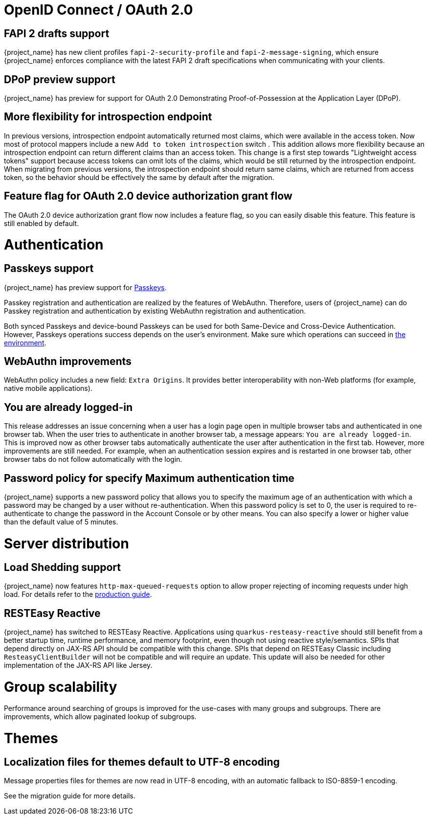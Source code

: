 = OpenID Connect / OAuth 2.0

== FAPI 2 drafts support

{project_name} has new client profiles `fapi-2-security-profile` and `fapi-2-message-signing`, which ensure {project_name} enforces compliance with
the latest FAPI 2 draft specifications when communicating with your clients.
ifeval::[{project_community}==true]
Thanks to https://github.com/tnorimat[Takashi Norimatsu] for the contribution.
endif::[]

== DPoP preview support

{project_name} has preview for support for OAuth 2.0 Demonstrating Proof-of-Possession at the Application Layer (DPoP).
ifeval::[{project_community}==true]
Thanks to
https://github.com/tnorimat[Takashi Norimatsu] and https://github.com/dteleguin[Dmitry Telegin] for their contributions.
endif::[]

== More flexibility for introspection endpoint

In previous versions, introspection endpoint  automatically returned most claims, which were available in the access token. Now most of protocol mappers include a new
 `Add to token introspection` switch . This addition allows more flexibility because an introspection endpoint can return different
claims than an access token. This change is a first step towards "Lightweight access tokens" support because access tokens can omit lots of the claims, which would be still returned
by the introspection endpoint. When migrating from previous versions, the introspection endpoint should return same claims, which are returned from access token,
so the behavior should be effectively the same by default after the migration.
ifeval::[{project_community}==true]
Thanks to https://github.com/skabano[Shigeyuki Kabano] for the contribution.
endif::[]

== Feature flag for OAuth 2.0 device authorization grant flow

The OAuth 2.0 device authorization grant flow now includes a feature flag, so you can easily disable this feature. This feature is still enabled by default.
ifeval::[{project_community}==true]
Thanks to https://github.com/thomasdarimont[Thomas Darimont] for the contribution.
endif::[]

= Authentication

== Passkeys support

{project_name} has preview support for https://fidoalliance.org/passkeys/[Passkeys].

Passkey registration and authentication are realized by the features of WebAuthn.
Therefore, users of {project_name} can do Passkey registration and authentication by existing WebAuthn registration and authentication.

Both synced Passkeys and device-bound Passkeys can be used for both Same-Device and Cross-Device Authentication.
However, Passkeys operations success depends on the user's environment. Make sure which operations can succeed in https://passkeys.dev/device-support/[the environment].
ifeval::[{project_community}==true]
Thanks to https://github.com/tnorimat[Takashi Norimatsu] for the contribution and thanks to https://github.com/thomasdarimont[Thomas Darimont] for the help with the
ideas and testing of this feature.
endif::[]

== WebAuthn improvements

WebAuthn policy includes a new field: `Extra Origins`.  It provides better interoperability with non-Web platforms (for example, native mobile applications).
ifeval::[{project_community}==true]
Thanks to https://github.com/akunzai[Charley Wu] for the contribution.
endif::[]

== You are already logged-in

This release addresses an issue concerning when a user has a login page open in multiple browser tabs and authenticated in one browser tab. When the user tries to authenticate in another browser tab, a message appears: `You are already logged-in`. This is improved now as
other browser tabs automatically authenticate the user after authentication in the first tab. However, more improvements are still needed. For example, when an authentication session expires and is restarted in one browser tab, other browser tabs do not follow automatically with the login.

== Password policy for specify Maximum authentication time

{project_name} supports a new password policy that allows you to specify the maximum age of an authentication with which a password may be changed by a user without re-authentication.
When this password policy is set to 0, the user is required to re-authenticate to change the  password in the Account Console or by other means.
You can also specify a lower or higher value than the default value of 5 minutes.
ifeval::[{project_community}==true]
Thanks to https://github.com/thomasdarimont[Thomas Darimont] for the contribution.
endif::[]

ifeval::[{project_community}==true]
= Deployments

== Preview support for multi-site active-passive deployments

Deploying {project_name} to multiple independent sites is essential for some environments to provide high availability and a speedy recovery from failures.
This release adds preview-support for active-passive deployments for {project_name}.

A lot of work has gone into testing and verifying a setup which can sustain load and recover from the failure scenarios.
To get started, use the https://www.keycloak.org/guides#high-availability[high-availability guide] which also includes a comprehensive blueprint to deploy a highly available {project_name} to a cloud environment.

= Adapters

== OpenID Connect WildFly and JBoss EAP

OpenID Connect adapter for WildFly and JBoss EAP, which was deprecated in previous versions, has been removed in this release.
It is being replaced by the Elytron OIDC adapter,which is included in WildFly, and provides a seamless migration from
{project_name} adapters.

== SAML WildFly and JBoss EAP

The SAML adapter for WildFly and JBoss EAP is no longer distributed as a ZIP download, but rather a Galleon feature pack,
making it easier and more seamless to install.

See the link:{adapterguide_link}[{adapterguide_name}] for the details.

endif::[]


= Server distribution

== Load Shedding support

{project_name} now features `http-max-queued-requests` option to allow proper rejecting of incoming requests under high load.
For details refer to the https://www.keycloak.org/server/configuration-production[production guide].

== RESTEasy Reactive

{project_name} has switched to RESTEasy Reactive. Applications using `quarkus-resteasy-reactive` should still benefit from a better startup time, runtime performance, and memory footprint, even though not using reactive style/semantics. SPIs that depend directly on JAX-RS API should be compatible with this change. SPIs that depend on RESTEasy Classic including `ResteasyClientBuilder` will not be compatible and will require an update.  This update will also be needed for other implementation of the JAX-RS API like Jersey.


ifeval::[{project_community}==true]
= User profile

Declarative user profile is still a preview feature in this release, but we are working hard on promoting it to a supported feature. Feedback is welcome.
If you find any issues or have any improvements in mind,  you are welcome to create https://github.com/keycloak/keycloak/issues/new/choose[Github issue],
ideally with the label `area/user-profile`. It is also recommended to check the link:{upgradingguide_link}[{upgradingguide_name}]  with the migration changes for this
release for some additional informations related to the migration.

endif::[]

= Group scalability

Performance around searching of groups is improved for the use-cases with many groups and subgroups. There are improvements, which allow
paginated lookup of subgroups.
ifeval::[{project_community}==true]
Thanks to https://github.com/alice-wondered[Alice] for the contribution.
endif::[]

= Themes

== Localization files for themes default to UTF-8 encoding

Message properties files for themes are now read in UTF-8 encoding, with an automatic fallback to ISO-8859-1 encoding.

See the migration guide for more details.

ifeval::[{project_community}==true]

= Storage

== Removal of the Map Store

The Map Store has been an experimental feature in previous releases.
Starting with this release, it is removed and users should continue to use the current JPA store.
See the migration guide for details.

endif::[]
